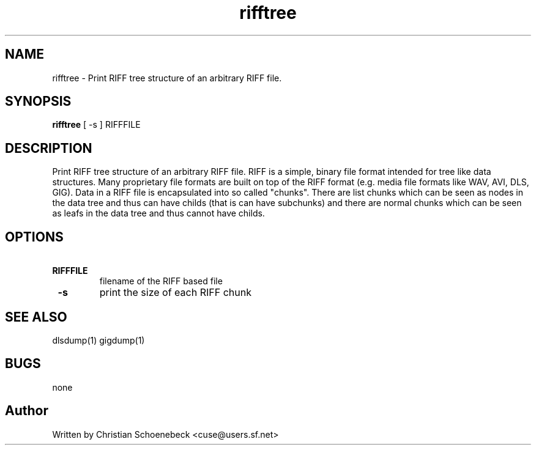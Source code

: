 .TH "rifftree" "1" "3 May 2004" "libgig 0.7.0" "libgig tools"
.SH NAME
rifftree \- Print RIFF tree structure of an arbitrary RIFF file.
.SH SYNOPSIS
.B rifftree
[ -s ] RIFFFILE
.SH DESCRIPTION
Print RIFF tree structure of an arbitrary RIFF file. RIFF is a simple, binary file format intended for tree like data structures. Many proprietary file formats are built on top of the RIFF format (e.g. media file formats like WAV, AVI, DLS, GIG). Data in a RIFF file is encapsulated into so called "chunks". There are list chunks which can be seen as nodes in the data tree and thus can have childs (that is can have subchunks) and there are normal chunks which can be seen as leafs in the data tree and thus cannot have childs.
.SH OPTIONS
.TP
.B \ RIFFFILE
filename of the RIFF based file
.TP
.B \ -s
print the size of each RIFF chunk
.SH "SEE ALSO"
dlsdump(1) gigdump(1)
.SH "BUGS"
none
.SH "Author"
Written by Christian Schoenebeck <cuse@users.sf.net>
